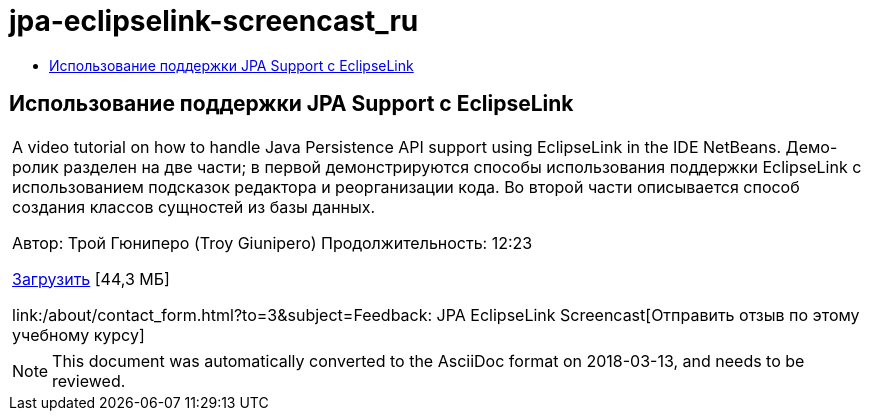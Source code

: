 // 
//     Licensed to the Apache Software Foundation (ASF) under one
//     or more contributor license agreements.  See the NOTICE file
//     distributed with this work for additional information
//     regarding copyright ownership.  The ASF licenses this file
//     to you under the Apache License, Version 2.0 (the
//     "License"); you may not use this file except in compliance
//     with the License.  You may obtain a copy of the License at
// 
//       http://www.apache.org/licenses/LICENSE-2.0
// 
//     Unless required by applicable law or agreed to in writing,
//     software distributed under the License is distributed on an
//     "AS IS" BASIS, WITHOUT WARRANTIES OR CONDITIONS OF ANY
//     KIND, either express or implied.  See the License for the
//     specific language governing permissions and limitations
//     under the License.
//

= jpa-eclipselink-screencast_ru
:jbake-type: page
:jbake-tags: old-site, needs-review
:jbake-status: published
:keywords: Apache NetBeans  jpa-eclipselink-screencast_ru
:description: Apache NetBeans  jpa-eclipselink-screencast_ru
:toc: left
:toc-title:

== Использование поддержки JPA Support с EclipseLink

|===
|A video tutorial on how to handle Java Persistence API support using EclipseLink in the IDE NetBeans. Демо-ролик разделен на две части; в первой демонстрируются способы использования поддержки EclipseLink с использованием подсказок редактора и реорганизации кода. Во второй части описывается способ создания классов сущностей из базы данных.

Автор: Трой Гюниперо (Troy Giunipero)
Продолжительность: 12:23

link:http://bits.netbeans.org/media/eclipselink-demo.flv[Загрузить] [44,3 МБ]

link:/about/contact_form.html?to=3&subject=Feedback: JPA EclipseLink Screencast[Отправить отзыв по этому учебному курсу]
 
|===

 


NOTE: This document was automatically converted to the AsciiDoc format on 2018-03-13, and needs to be reviewed.
